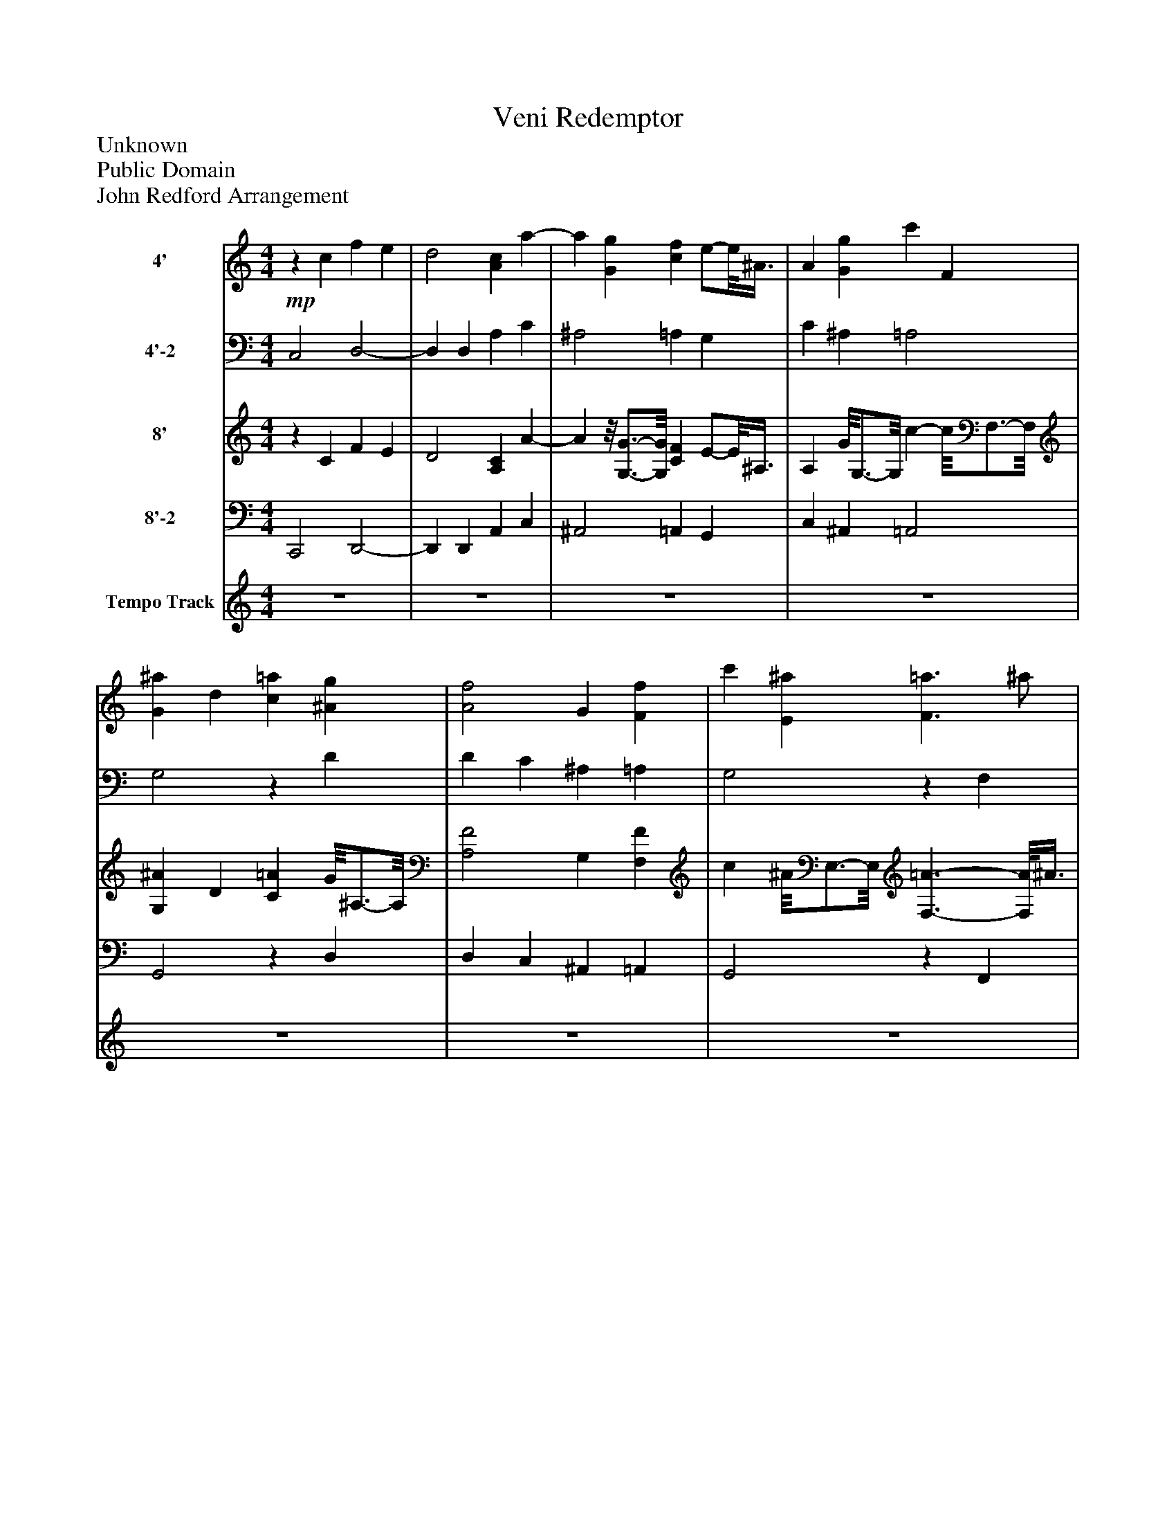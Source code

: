 %%abc-creator mxml2abc 1.4
%%abc-version 2.0
%%continueall true
%%titletrim true
%%titleformat A-1 T C1, Z-1, S-1
X: 0
T: Veni Redemptor
Z: Unknown
Z: Public Domain
Z: John Redford Arrangement
L: 1/4
M: 4/4
V: P1 name="4'"
%%MIDI program 1 74
V: P2 name="4'-2"
%%MIDI program 2 74
V: P3 name="8'"
%%MIDI program 3 16
V: P4 name="8'-2"
%%MIDI program 4 16
V: P5 name="Tempo Track"
%%MIDI program 5 -1
K: C
[V: P1] !mp!z c f e | d2 [Ac] a- | a [Gg] [cf] e/-e/8^A3/8 | A [Gg] c' F | [G^a] d [c=a] [^Ag] | [A2f2] G [Ff] | c' [E^a] [F3/=a3/] ^a/ | a g3/ f/ [Ff] | [ce] d/8^A3/4-A/8 [=Af] [Fd] | [A^c] [GB] [F2d2] | a ^a c'2 | ^a =a A [^Ag] | [cf] e [Af] ^A | [c2e2] A [ce] | f A ^A =A | G F E a- | a g ^a =a | a g/8G3/4-G/8 [^Af] =A | e G3/- G/8F3/8 [Ff] | g ^a/8E3/4-E/8 [F=a] c'- | c'/c'/8^a3/8 =a/-a/8g3/8 f [Eg] | [Ge] d/8A3/4-A/8 [Bg]z/8 ^c3/4-c/8 | [df] c e ^A | [Ad] c/8G3/4-G/8 F ^A | [E3/-c3/-] [E/8c/8]F3/8 E A | d g f2 |z [G^A] F/-F/8=A3/8 d | [FA] ^A =A2- | Az3|]
[V: P2]  C,2 D,2- | D, D, A, C | ^A,2 =A, G, | C ^A, =A,2 | G,2z D | D C ^A, =A, | G,2z F, | C ^A, =A, ^A, | G,2 D, F, | E,2z D, | F, [G,D] E, C | D, D C,2 | C,2z D, | A, ^A, C =A, | D2 D A, | ^A,z/8 =A,3/4-A,/8 G, D/8F,3/4-F,/8 | E,/-E,/8B,3/8 ^C [D,D]z/8 F,3/4-F,/8 | E,2 D,2 | C, C ^A, =A, | G,2z F, | G, ^A, =A,2 | G,z/8 F,3/4-F,/8 E,2 | D, A,2 G, | F, E, D,2 |z C, G, [F,D] | D, [E,C] D, A, | Dz D2 | F, G, A,2- | A,z3|]
[V: P3] z C F E | D2 [A,C] A- | Az/8 [G,3/4-G3/4-][G,/8G/8] [CF] E/-E/8^A,3/8 | A, G/8G,3/4-G,/8 c- c/8F,3/4-F,/8 | [G,^A] D [C=A] G/8^A,3/4-A,/8 | [A,2F2] G, [F,F] | c ^A/8E,3/4-E,/8 [F,3/-=A3/-] [F,/8A/8]^A3/8 | A G3/- G/8F3/8 [F,F] | [CE] D/8^A,3/4-A,/8 [=A,F] D/8F,3/4-F,/8 | [A,^C] B,/8G,3/4-G,/8 [F,2D2] | A ^A c2 | ^A =A A, G/8^A,3/4-A,/8 | [CF] E [A,F]z/8 ^A,3/4-A,/8 | [C2E2] A, [CE] | F- F/8A,3/4-A,/8 ^A, =A, | G,z/8 F,3/4-F,/8 E, A- | A G ^Az/8 =A3/4-A/8 | Az/8 [G,3/4-G3/4-][G,/8G/8] [^A,F] =A, | E G,3/- G,/8F,3/8 F/8F,3/4-F,/8 | Gz/8 [E,3/4-^A3/4-][E,/8A/8] [F,=A]z/8 c3/4-c/8 | c/c/8^A3/8 =A/-A/8G3/8 Fz/8 [E,3/4-G3/4-][E,/8G/8] | [G,E] D/8A,3/4-A,/8 [B,G]z/8 ^C3/4-C/8 | [DF] C E- E/8^A,3/4-A,/8 | [A,D] C/8G,3/4-G,/8 F, ^A, | [E,3/-C3/-] [E,/8C/8]F,3/8 E, A, | D G F2 |z [G,^A,] F,/-F,/8=A,3/8z/8 D3/4-D/8 | [F,A,]z/8 ^A,3/4-A,/8 =A,2- | A,z3|]
[V: P4]  C,,2 D,,2- | D,, D,, A,, C, | ^A,,2 =A,, G,, | C, ^A,, =A,,2 | G,,2z D, | D, C, ^A,, =A,, | G,,2z F,, | C, ^A,, =A,, ^A,, | G,,2 D,, F,, | E,,2zz/8 D,,3/4-D,,/8 | F,, D,/8G,,3/4-G,,/8 E,, C, | D,, D, C,,2 | C,,2z D,, | A,, ^A,, C, =A,, | D,2 D,z/8 A,,3/4-A,,/8 | ^A,,z/8 =A,,3/4-A,,/8 G,, D,/8F,,3/4-F,,/8 | E,,/-E,,/8B,,3/8 ^C, D,,/8D,3/4-D,/8 D,/8F,,3/4-F,,/8 | E,,2 D,,2 | C,,z/8 C,3/4-C,/8 ^A,,z/8 =A,,3/4-A,,/8 | G,,2z F,, | G,, ^A,, =A,,2 | G,,z/8 F,,3/4-F,,/8 E,,2 | D,, A,,2z/8 G,,3/4-G,,/8 | F,,z/8 E,,3/4-E,,/8 D,,2 |zz/8 C,,3/4-C,,/8 G,,z/8 [F,,3/4-D,3/4-][F,,/8D,/8] | D,, E,,/8C,3/4-C,/8 D,,- D,,/8A,,3/4-A,,/8 | D,z D,2 | F,,z/8 G,,3/4-G,,/8z/8 A,,3/4-A,,/8 A,, | A,,z3|]
[V: P5]  z4 | z4 | z4 | z4 | z4 | z4 | z4 | z4 | z4 |z2z3/z/ | z4 | z4 | z4 | z4 | z4 | z4 | z4 | z4 | z4 | z4 | z4 | z4 | z4 | z4 |zz3/z/z | z4 |zz3 |zzz2|]

